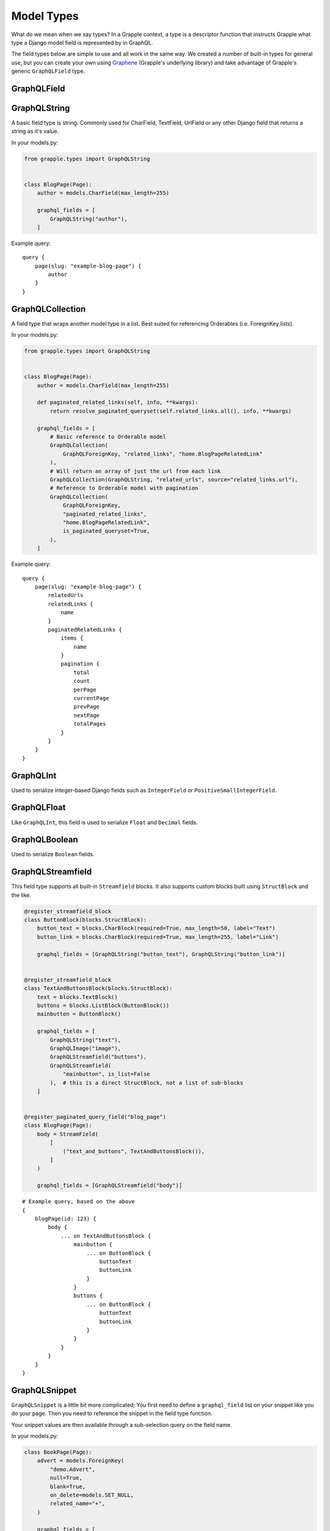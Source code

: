 Model Types
===========
What do we mean when we say types? In a Grapple context, a type is a descriptor
function that instructs Grapple what type a Django model field is represented by
in GraphQL.

The field types below are simple to use and all work in the same way.
We created a number of built-in types for general use, but you can create your own
using `Graphene <https://github.com/graphql-python/graphene/>`_ (Grapple's underlying library)
and take advantage of Grapple's generic ``GraphQLField`` type.


GraphQLField
-------------
.. module:: grapple.models
.. class:: GraphQLField(field_name: str, field_type: type = None, required=None, **kwargs)

    .. attribute:: field_name (str)

        This is the name of the class property used in your model definition.

    .. attribute:: field_type (type)

        A Grapple model type such as ``GraphQLString`` or ``GraphQLBoolean``.

    .. attribute:: required (bool=None)

        Represents the field as non-nullable in the schema. This promises the client that it will have a value returned.

    .. attribute:: kwargs

        Useful keyword arguments:

        * ``description`` (string)
            A description of the type to show in the GraphiQL browser.

        * ``deprecation_reason`` (string)
            Provide a deprecation reason for the Field, will also show in the GraphiQL browser.

        * ``source`` (string)
            You can pass a source string that is an attribute or method on the
            class itself.

            If used within a `StreamField`, the method will receive all values
            from the instance via the `values` kwarg, e.g.:

            .. code-block:: python

                class SomeStructBlock(blocks.StructBlock):
                    text = blocks.CharBlock()

                    graphql_fields = [
                        GraphQLField(
                            field_name="some_name",
                            field_type=graphene.String,
                            source="some_method",
                        )
                    ]

                    def some_method(self, values: Dict[str, Any] = None) -> Optional[str]:
                        return values.get("text") if values else None


GraphQLString
-------------
.. module:: grapple.models
.. class:: GraphQLString(field_name, required=False, **kwargs)

    A basic field type is string. Commonly used for CharField, TextField,
    UrlField or any other Django field that returns a string as it's value.

    .. attribute:: field_name (str)

        This is the name of the class property used in your model definition.

    .. attribute:: required (bool=False)

        Represents the field as non-nullable in the schema. This promises the client that it will have a value returned.

    .. attribute:: kwargs

        Useful keyword arguments:

        * ``description`` (string)
            A description of the type to show in the GraphiQL browser.

        * ``deprecation_reason`` (string)
            Provide a deprecation reason for the Field, will also show in the GraphiQL browser.

        * ``source`` (string)
            You can pass a source string that is an attribute or method on the
            class itself.

            If used within a `StreamField`, the method will receive all values
            from the instance via the `values` kwarg, e.g.:

            .. code-block:: python

                class SomeStructBlock(blocks.StructBlock):
                    text = blocks.CharBlock()

                    graphql_fields = [
                        GraphQLString(
                            field_name="some_name",
                            source="some_method",
                        )
                    ]

                    def some_method(self, values: Dict[str, Any] = None) -> Optional[str]:
                        return values.get("text") if values else None

    In your models.py:

    .. code-block:: python

        from grapple.types import GraphQLString


        class BlogPage(Page):
            author = models.CharField(max_length=255)

            graphql_fields = [
                GraphQLString("author"),
            ]


    Example query:

    ::

        query {
            page(slug: "example-blog-page") {
                author
            }
        }


GraphQLCollection
-----------------
.. module:: grapple.models
.. class:: GraphQLCollection(nested_type, field_name, *args, is_queryset=False, is_paginated_queryset=False, required=False, item_required=False, **kwargs)

    A field type that wraps another model type in a list. Best suited for referencing Orderables (i.e. ForeignKey lists).

    .. attribute:: nested_type

        A Grapple model type such as ``GraphQLString`` or ``GraphQLForeignKey``.

    .. attribute:: field_name (str)

        The name of the class property used in your model definition.

    .. attribute:: *args

        Any positional arguments that you want to pass on to the nested type.

    .. attribute:: is_queryset (bool=False)

        This sets the arguments ``id``, ``limit``, ``offset``, ``search_query``, and ``order`` on the field.

    .. attribute:: is_paginated_queryset (bool=False)

        This sets the arguments ``id``, ``page``, ``per_page``, ``search_query``, and ``order`` on the field.

        Also sets the return value as an extended PaginatedType (example below).

    .. attribute:: required (bool=False)

        Represents the list as non-nullable in the schema. This promises the client that an array will be returned.

    .. attribute:: item_required (bool=False)

        Represents the fields in the list as non-nullable in the schema. This promises the client that the array items won't be null.

    .. attribute:: **kwargs

        Any keyword arguments that you want to pass on to the nested type.

        One keyword argument that is more powerful with Collections is the ``source`` argument. With ``GraphQLCollection``,
        You can pass a source string that is multiple layers deep and Grapple will handle the querying for you through
        multiple models (example below).

    In your models.py:

    .. code-block:: python

        from grapple.types import GraphQLString


        class BlogPage(Page):
            author = models.CharField(max_length=255)

            def paginated_related_links(self, info, **kwargs):
                return resolve_paginated_queryset(self.related_links.all(), info, **kwargs)

            graphql_fields = [
                # Basic reference to Orderable model
                GraphQLCollection(
                    GraphQLForeignKey, "related_links", "home.BlogPageRelatedLink"
                ),
                # Will return an array of just the url from each link
                GraphQLCollection(GraphQLString, "related_urls", source="related_links.url"),
                # Reference to Orderable model with pagination
                GraphQLCollection(
                    GraphQLForeignKey,
                    "paginated_related_links",
                    "home.BlogPageRelatedLink",
                    is_paginated_queryset=True,
                ),
            ]

    Example query:

    ::

        query {
            page(slug: "example-blog-page") {
                relatedUrls
                relatedLinks {
                    name
                }
                paginatedRelatedLinks {
                    items {
                        name
                    }
                    pagination {
                        total
                        count
                        perPage
                        currentPage
                        prevPage
                        nextPage
                        totalPages
                    }
                }
            }
        }


GraphQLInt
----------
.. module:: grapple.models
.. class:: GraphQLInt(field_name, required=False, **kwargs)

    Used to serialize integer-based Django fields such as ``IntegerField``
    or ``PositiveSmallIntegerField``.

    .. attribute:: field_name (str)

        This is the name of the class property used in your model definition.

    .. attribute:: required (bool=False)

        Represents the field as non-nullable in the schema. This promises the client that it will have a value returned.

    .. attribute:: kwargs

        Useful keyword arguments:

        * ``description`` (string)
            A description of the type to show in the GraphiQL browser.

        * ``deprecation_reason`` (string)
            Provide a deprecation reason for the Field, will also show in the GraphiQL browser.

        * ``source`` (string)
            You can pass a source string that is an attribute or method on the
            class itself.

            If used within a `StreamField`, the method will receive all values
            from the instance via the `values` kwarg, e.g.:

            .. code-block:: python

                class SomeStructBlock(blocks.StructBlock):
                    integer = blocks.IntegerBlock()

                    graphql_fields = [
                        GraphQLInt(
                            field_name="some_name",
                            source="some_method",
                        )
                    ]

                    def some_method(self, values: Dict[str, Any] = None) -> Optional[int]:
                        return values.get("integer") if values else None


GraphQLFloat
------------
.. module:: grapple.models
.. class:: GraphQLFloat(field_name, required=False, **kwargs)

    Like ``GraphQLInt``, this field is used to serialize ``Float`` and ``Decimal`` fields.

    .. attribute:: field_name (str)

        This is the name of the class property used in your model definition.

    .. attribute:: required (bool=False)

        Represents the field as non-nullable in the schema. This promises the client that it will have a value returned.

    .. attribute:: kwargs

        Useful keyword arguments:

        * ``description`` (string)
            A description of the type to show in the GraphiQL browser.

        * ``deprecation_reason`` (string)
            Provide a deprecation reason for the Field, will also show in the GraphiQL browser.

        * ``source`` (string)
            You can pass a source string that is an attribute or method on the
            class itself.

            If used within a `StreamField`, the method will receive all values
            from the instance via the `values` kwarg, e.g.:

            .. code-block:: python

                class SomeStructBlock(blocks.StructBlock):
                    float = blocks.FloatBlock()

                    graphql_fields = [
                        GraphQLFloat(
                            field_name="some_name",
                            source="some_method",
                        )
                    ]

                    def some_method(self, values: Dict[str, Any] = None) -> Optional[float]:
                        return values.get("decimal") if values else None


GraphQLBoolean
--------------
.. module:: grapple.models
.. class:: GraphQLBoolean(field_name, required=False, **kwargs)

    Used to serialize ``Boolean`` fields.

    .. attribute:: field_name (str)

        This is the name of the class property used in your model definition.

    .. attribute:: required (bool=False)

        Represents the field as non-nullable in the schema. This promises the client that it will have a value returned.

    .. attribute:: kwargs

        Useful keyword arguments:

        * ``description`` (string)
            A description of the type to show in the GraphiQL browser.

        * ``deprecation_reason`` (string)
            Provide a deprecation reason for the Field, will also show in the GraphiQL browser.

        * ``source`` (string)
            You can pass a source string that is an attribute or method on the
            class itself.

            If used within a `StreamField`, the method will receive all values
            from the instance via the `values` kwarg, e.g.:

            .. code-block:: python

                class SomeStructBlock(blocks.StructBlock):
                    text = blocks.CharBlock()

                    graphql_fields = [
                        GraphQLBoolean(
                            field_name="some_name",
                            source="some_method",
                        )
                    ]

                    def some_method(self, values: Dict[str, Any] = None) -> Optional[bool]:
                        return bool(values.get("text")) if values else None


GraphQLStreamfield
------------------
.. module:: grapple.models
.. class:: GraphQLStreamfield(field_name, **kwargs)

    This field type supports all built-in ``Streamfield`` blocks. It also supports
    custom blocks built using ``StructBlock`` and the like.

    .. attribute:: field_name (str)

        This is the name of the class property used in your model definition.

    .. attribute:: required (bool=False)

        Represents the field as non-nullable in the schema. This promises the client that it will have a value returned.

    .. attribute:: kwargs

        Keyword arguments to pass to the field type definition. Notably:

        * is_list (bool=True)
            Defaults to True to indicate a list of blocks. Set this to false when the nested ``StructBlock``s
            do not return a value.

        e.g.

    .. code-block:: python

        @register_streamfield_block
        class ButtonBlock(blocks.StructBlock):
            button_text = blocks.CharBlock(required=True, max_length=50, label="Text")
            button_link = blocks.CharBlock(required=True, max_length=255, label="Link")

            graphql_fields = [GraphQLString("button_text"), GraphQLString("button_link")]


        @register_streamfield_block
        class TextAndButtonsBlock(blocks.StructBlock):
            text = blocks.TextBlock()
            buttons = blocks.ListBlock(ButtonBlock())
            mainbutton = ButtonBlock()

            graphql_fields = [
                GraphQLString("text"),
                GraphQLImage("image"),
                GraphQLStreamfield("buttons"),
                GraphQLStreamfield(
                    "mainbutton", is_list=False
                ),  # this is a direct StructBlock, not a list of sub-blocks
            ]


        @register_paginated_query_field("blog_page")
        class BlogPage(Page):
            body = StreamField(
                [
                    ("text_and_buttons", TextAndButtonsBlock()),
                ]
            )

            graphql_fields = [GraphQLStreamfield("body")]

    ::

        # Example query, based on the above
        {
            blogPage(id: 123) {
                body {
                    ... on TextAndButtonsBlock {
                        mainbutton {
                            ... on ButtonBlock {
                                buttonText
                                buttonLink
                            }
                        }
                        buttons {
                            ... on ButtonBlock {
                                buttonText
                                buttonLink
                            }
                        }
                    }
                }
            }
        }


GraphQLSnippet
--------------
.. module:: grapple.models
.. class:: GraphQLSnippet(field_name, snippet_model, required=False)

    ``GraphQLSnippet`` is a little bit more complicated; You first need to define
    a ``graphql_field`` list on your snippet like you do your page. Then you need
    to reference the snippet in the field type function.

    Your snippet values are then available through a sub-selection query on the
    field name.

    .. attribute:: field_name (str)

        This is the name of the class property used in your model definition.

    .. attribute:: snippet_model (str)

        String which defines the location of the snippet model.

    .. attribute:: required (bool=False)

        Represents the field as non-nullable in the schema. This promises the client that it will have a value returned.


    In your models.py:

    .. code-block:: python

        class BookPage(Page):
            advert = models.ForeignKey(
                "demo.Advert",
                null=True,
                blank=True,
                on_delete=models.SET_NULL,
                related_name="+",
            )

            graphql_fields = [
                GraphQLSnippet("advert", "demo.Advert"),
            ]

            content_panels = Page.content_panels + [
                SnippetChooserPanel("advert"),
            ]


        @register_snippet
        class Advert(models.Model):
            url = models.URLField(null=True, blank=True)
            text = models.CharField(max_length=255)

            graphql_fields = [
                GraphQLString("url"),
                GraphQLString("text"),
            ]

            panels = [
                FieldPanel("url"),
                FieldPanel("text"),
            ]

            def __str__(self):
                return self.text


    ::

        # Example query
        {
            page(slug: "some-blog-page") {
                advert {
                    url
                    text
                }
            }
        }


GraphQLForeignKey
-----------------
.. module:: grapple.models
.. class:: GraphQLForeignKey(field_name, content_type, required=False)

    ``GraphQLForeignKey`` is similar to ``GraphQLSnippet`` in that you pass a
    ``field_name`` and ``content_type``. You can also specify that the field
    is a list (for example when using ``Orderable``). For foreign keys to ``wagtailcore.Page``, use ``GraphQLPage``.

    .. attribute:: field_name (str)

        This is the name of the class property used in your model definition.

    .. attribute:: content_type (str)

        String which defines the location of the model you are referencing. You can also pass the model class itself.

    .. attribute:: required (bool=False)

        Represents the field as non-nullable in the schema. This promises the client that it will have a value returned.

    .. code-block:: python

        class BookPage(Page):
            advert = models.ForeignKey(
                "demo.Advert",
                null=True,
                blank=True,
                on_delete=models.SET_NULL,
                related_name="+",
            )

            graphql_fields = [
                GraphQLSnippet("advert", "demo.Advert"),
            ]

            content_panels = Page.content_panels + [
                SnippetChooserPanel("advert"),
            ]


GraphQLImage
------------

.. module:: grapple.models
.. class:: GraphQLImage(field_name, required=False)

    Use this field type to serialize the core Wagtail or your custom Image model.

    .. attribute:: field_name (str)

        This is the name of the class property used in your model definition.

    .. attribute:: required (bool=False)

        Represents the field as non-nullable in the schema. This promises the client that it will have a value returned.

    .. attribute:: kwargs

        Useful keyword arguments:

        * ``description`` (string)
            A description of the type to show in the GraphiQL browser.

        * ``deprecation_reason`` (string)
            Provide a deprecation reason for the Field, will also show in the GraphiQL browser.


GraphQLDocument
---------------

.. module:: grapple.models
.. class:: GraphQLDocument(field_name, required=False)

    Use this field type to serialize the core Wagtail or your custom Document model.

    .. attribute:: field_name (str)

        This is the name of the class property used in your model definition.

    .. attribute:: required (bool=False)

        Represents the field as non-nullable in the schema. This promises the client that it will have a value returned.

    .. attribute:: kwargs

        Useful keyword arguments:

        * ``description`` (string)
            A description of the type to show in the GraphiQL browser.

        * ``deprecation_reason`` (string)
            Provide a deprecation reason for the Field, will also show in the GraphiQL browser.


GraphQLPage
-----------

.. module:: grapple.models
.. class:: GraphQLPage(field_name: str, **kwargs)

    Use this field type to serialize a relationship to a Wagtail Page or Page-derived model. The resulting type
    is the generic Wagtail Page type. A useful type for foreign keys that are not limited to a single, custom Page
    model, registered with Grapple.


    .. attribute:: field_name (str)

        This is the name of the class property used in your model definition.

    .. attribute:: required (bool=False)

        Represents the field as non-nullable in the schema. This promises the client that it will have a value returned.

    .. attribute:: kwargs

        Useful keyword arguments:

        * ``description`` (string)
            A description of the type to show in the GraphiQL browser.

        * ``deprecation_reason`` (string)
            Provide a deprecation reason for the Field, will also show in the GraphiQL browser.

        * ``source`` (string)
            You can pass a source string that is an attribute or method on the
            model itself. It can also be several layers deep and Grapple will
            handle the querying for you through multiple models.


GraphQLTag
-----------

.. module:: grapple.models
.. class:: GraphQLTag(field_name: str, **kwargs)

    Use this field type to serialize a ``ClusterTaggableManager`` field.


    .. attribute:: field_name (str)

        This is the name of the class property used in your model definition.

    .. attribute:: required (bool=False)

        Represents the field as non-nullable in the schema. This promises the client that it will have a value returned.

    .. attribute:: kwargs

        Useful keyword arguments:

        * ``description`` (string)
            A description of the type to show in the GraphiQL browser.

        * ``deprecation_reason`` (string)
            Provide a deprecation reason for the Field, will also show in the GraphiQL browser.



GraphQLRichText
---------------
.. module:: grapple.models
.. class:: GraphQLRichText(field_name, required=False, **kwargs)

    Use this field type to serialize ``RichTextField`` and ``RichTextBlock`` values. If your :ref:`RICHTEXT_FORMAT<rich text settings>` setting is ``"html"``, the stored value will be transformed from the internal representation to proper html. If set to ``"raw"``, the raw internal representation will be returned.

    .. attribute:: field_name (str)

        This is the name of the class property used in your model definition.

    .. attribute:: required (bool=False)

        Represents the field as non-nullable in the schema. This promises the client that it will have a value returned.

    .. attribute:: kwargs

        Useful keyword arguments:

        * ``description`` (string)
            A description of the type to show in the GraphiQL browser.

        * ``deprecation_reason`` (string)
            Provide a deprecation reason for the Field, will also show in the GraphiQL browser.

        * ``source`` (string)
            You can pass a source string that is an attribute or method on the
            class itself.

